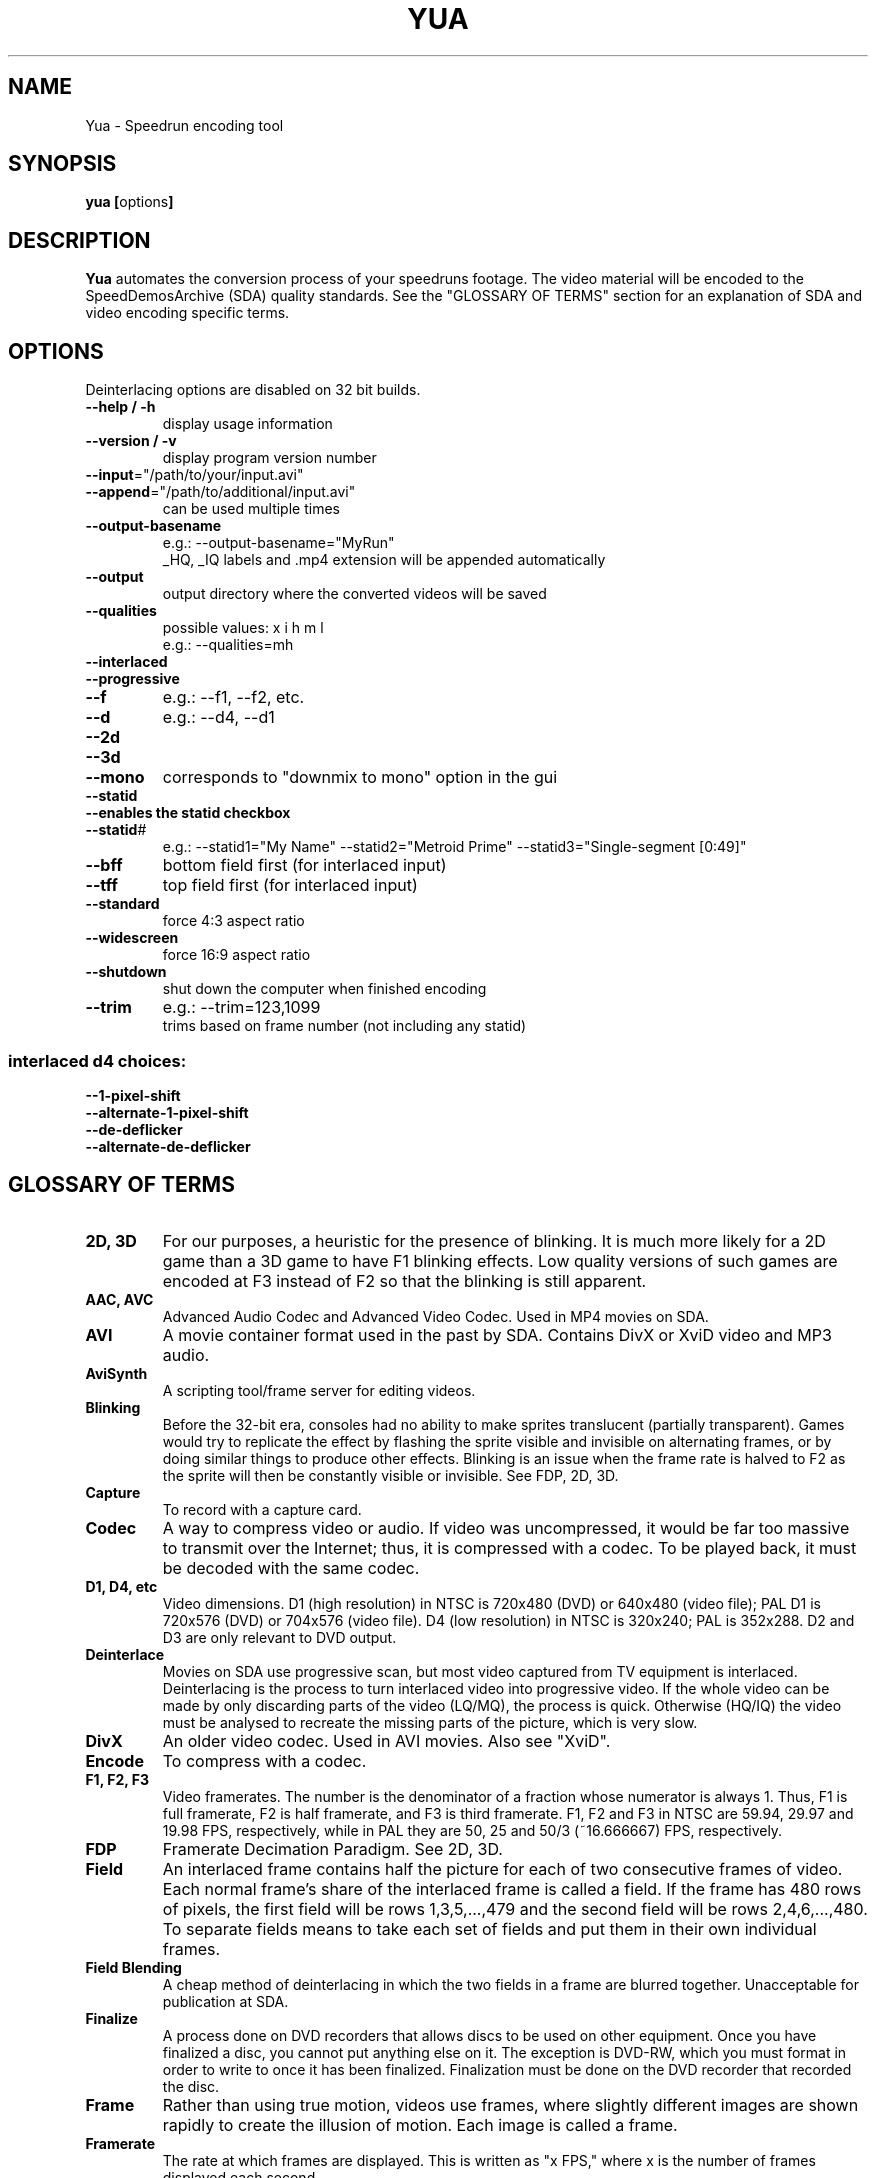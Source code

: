 .TH YUA 1 "JULY 2014" "version 6"
.SH NAME
Yua \- Speedrun encoding tool
.SH SYNOPSIS
.B yua [\fRoptions\fB]

.SH DESCRIPTION
.B Yua
automates the conversion process of your speedruns footage.
The video material will be encoded to the SpeedDemosArchive (SDA)
quality standards. See the "GLOSSARY OF TERMS" section for an
explanation of SDA and video encoding specific terms.

.SH OPTIONS
Deinterlacing options are disabled on 32 bit builds.
.TP
\fB\-\-help / \-h
display usage information
.TP
\fB\-\-version / \-v
display program version number
.TP
\fB\-\-input\fR="/path/to/your/input.avi"
.TP
\fB\-\-append\fR="/path/to/additional/input.avi"
can be used multiple times
.TP
\fB\-\-output-basename
e.g.: \-\-output-basename="MyRun"
.br
_HQ, _IQ labels and .mp4 extension will be appended automatically
.TP
\fB\-\-output
output directory where the converted videos will be saved
.TP
\fB\-\-qualities
possible values: x i h m l
.br
e.g.: \-\-qualities=mh
.TP
\fB\-\-interlaced
.TP
\fB\-\-progressive
.TP
\fB\-\-f
e.g.: \-\-f1, \-\-f2, etc.
.TP
\fB\-\-d
e.g.: \-\-d4, \-\-d1
.TP
\fB\-\-2d
.TP
\fB\-\-3d
.TP
\fB\-\-mono
corresponds to "downmix to mono" option in the gui
.TP
\fB\-\-statid
.TP
\fB\-\-enables the statid checkbox
.TP
\fB\-\-statid\fR#
e.g.: \-\-statid1="My Name" \-\-statid2="Metroid Prime" \-\-statid3="Single-segment [0:49]"
.TP
\fB\-\-bff
bottom field first (for interlaced input)
.TP
\fB\-\-tff
top field first (for interlaced input)
.TP
\fB\-\-standard
force 4:3 aspect ratio
.TP
\fB\-\-widescreen
force 16:9 aspect ratio
.TP
\fB\-\-shutdown
shut down the computer when finished encoding
.TP
\fB\-\-trim
e.g.: \-\-trim=123,1099
.br
trims based on frame number (not including any statid)
.SS "interlaced d4 choices:"
.TP
\fB\-\-1-pixel-shift
.TP
\fB\-\-alternate-1-pixel-shift
.TP
\fB\-\-de-deflicker
.TP
\fB\-\-alternate-de-deflicker

.SH "GLOSSARY OF TERMS"
.TP
\fB2D, 3D
For our purposes, a heuristic for the presence of blinking.  It is much more
likely for a 2D game than a 3D game to have F1 blinking effects.  Low quality
versions of such games are encoded at F3 instead of F2 so that the blinking
is still apparent.
.TP
\fBAAC, AVC
Advanced Audio Codec and Advanced Video Codec.  Used in MP4 movies on SDA.
.TP
\fBAVI
A movie container format used in the past by SDA.
Contains DivX or XviD video and MP3 audio.
.TP
\fBAviSynth
A scripting tool/frame server for editing videos.
.TP
\fBBlinking
Before the 32-bit era, consoles had no ability to make sprites translucent (partially
transparent).  Games would try to replicate the effect by flashing the sprite visible
and invisible on alternating frames, or by doing similar things to produce other
effects.  Blinking is an issue when the frame rate is halved to F2 as the sprite
will then be constantly visible or invisible. See FDP, 2D, 3D.
.TP
\fBCapture
To record with a capture card.
.TP
\fBCodec
A way to compress video or audio.  If video was uncompressed, it would be far too
massive to transmit over the Internet; thus, it is compressed with a codec.
To be played back, it must be decoded with the same codec.
.TP
\fBD1, D4, etc
Video dimensions.  D1 (high resolution) in NTSC is 720x480 (DVD) or 640x480 (video file);
PAL D1 is 720x576 (DVD) or 704x576 (video file).  D4 (low resolution) in NTSC is 320x240;
PAL is 352x288.  D2 and D3 are only relevant to DVD output.
.TP
\fBDeinterlace
Movies on SDA use progressive scan, but most video captured from TV equipment
is interlaced.  Deinterlacing is the process to turn interlaced video into
progressive video.  If the whole video can be made by only discarding parts of
the video (LQ/MQ), the process is quick.  Otherwise (HQ/IQ) the video must be
analysed to recreate the missing parts of the picture, which is very slow.
.TP
\fBDivX
An older video codec.  Used in AVI movies.  Also see "XviD". 
.TP
\fBEncode
To compress with a codec.
.TP
\fBF1, F2, F3
Video framerates.  The number is the denominator of a fraction whose numerator is always 1.
Thus, F1 is full framerate, F2 is half framerate, and F3 is third framerate.
F1, F2 and F3 in NTSC are 59.94, 29.97 and 19.98 FPS, respectively, while in PAL they
are 50, 25 and 50/3 (~16.666667) FPS, respectively.
.TP
\fBFDP
Framerate Decimation Paradigm.  See 2D, 3D.
.TP
\fBField
An interlaced frame contains half the picture for each of two consecutive frames of video.
Each normal frame's share of the interlaced frame is called a field.
If the frame has 480 rows of pixels, the first field will be rows 1,3,5,...,479 and
the second field will be rows 2,4,6,...,480.  To separate fields means to take each
set of fields and put them in their own individual frames.
.TP
\fBField Blending
A cheap method of deinterlacing in which the two fields in a frame are blurred together.
Unacceptable for publication at SDA.
.TP
\fBFinalize
A process done on DVD recorders that allows discs to be used on other equipment.
Once you have finalized a disc, you cannot put anything else on it.
The exception is DVD-RW, which you must format in order to write to once it has
been finalized.  Finalization must be done on the DVD recorder that recorded the disc.
.TP
\fBFrame
Rather than using true motion, videos use frames, where slightly different images are
shown rapidly to create the illusion of motion. Each image is called a frame.
.TP
\fBFramerate
The rate at which frames are displayed.  This is written as "x FPS," where x is the
number of frames displayed each second.
.TP
\fBH.264
An advanced video codec (AVC).  Used in MP4 movies on SDA.
.TP
\fBHQ
High quality.  2Mb/s video, 128Kb/s audio, D1, F1
.TP
\fBIQ
Insane quality.  5Mb/s video, up to 320Kb/s audio, up to 1368x768, F1
.TP
\fBInterlaced
When a video signal comes one field at a time - to produce two frames "laced" together
into one - it is said to be interlaced.  Interlacing is used in TV video to halve
the amount of bandwidth used in the video signal, while only slightly harming the
viewing experience.  Also see "Field".
.TP
\fBLQ
Low quality.  128Kb/s video, 64Kb/s audio, D4, F2/3
.TP
\fBMQ
Medium quality (same as normal quality).  512Kb/s video, 64Kb/s audio, D1/4, F1/2/3
.TP
\fBMP3
An audio codec.  Used in AVI movies on SDA in the past.
.TP
\fBMP4
SDA's current video container format.  Currently contains H.264 video and AAC audio.
.TP
\fBMP4Box
A command-line application for working with MP4 files.  Yua uses it to mux together
the video and audio, but it has a lot of uses (e.g. splitting movies into 10-minute chunks
for YouTube).
.TP
\fBnate
The person who handles capturing and encoding runs for SDA, as well as
many other very important tasks.  He's also the author of Yua.
.TP
\fBNMF
New Master File.  Refers to an intermediate source video file in the encoding process,
usually one saved after deinterlacing (to avoid slow deinterlacing during each pass for
each quality of output, and to allow it to use multiple CPU cores).  To maintain the video
quality of the source video, the compression (if any) is lossless, meaning the NMF
has a very, very high bitrate.
.TP
\fBNQ
Normal quality (same as medium quality).
.TP
\fBProgressive Scan
When a video signal comes whole frames at once, it is said to be progressive scan.
.TP
\fBStatID
Station ID.  A title card appearing before and after a video posted on SDA that contains
the SDA logo, the runner's name, the game, type of run and official time.
It is exactly 5 seconds long.
.TP
\fBTranscode
To convert from one file format to another.  Similar to "Encode", except the source
is usually already encoded.
.TP
\fBx264
The implementation of H.264 used by SDA.
.TP
\fBXQ
X-TREME quality.  10Mb/s video, up to 320Kb/s audio, any resolution, F1.
.TP
\fBXviD
DivX spelled backwards.  Xvid is open source and generally produces better quality
video than DivX while remaining fully compatible.  Used in AVI movies on SDA in the past.

.SH "SEE ALSO"
Main site: \fIhttp://www.speeddemosarchive.com\fR
.br
Wiki:	 \fIhttps://kb.speeddemosarchive.com\fR
.br
Forums:	 \fIhttps://forum.speeddemosarchive.com

.SH COPYRIGHT
Copyright \(co 2014 Taiga Software LLC

Your use of this software is governed by the terms of the GPL version 2
or, at your option, any later version.

AviSynth timebase reduction code by RAYMOD2 and IanB

AviSynth 3.0 high quality yv12 deinterlacing code by Manao

